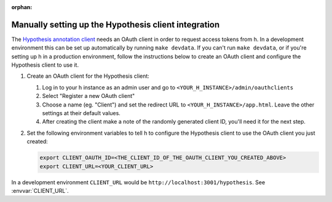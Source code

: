 :orphan:

Manually setting up the Hypothesis client integration
=====================================================

The `Hypothesis annotation client <https://github.com/hypothesis/client>`_
needs an OAuth client in order to request access tokens from h. In a
development environment this can be set up automatically by running ``make
devdata``. If you can't run ``make devdata``, or if you're setting up h in a
production environment, follow the instructions below to create an OAuth client
and configure the Hypothesis client to use it.

1. Create an OAuth client for the Hypothesis client:

   1. Log in to your h instance as an admin user and go to
      ``<YOUR_H_INSTANCE>/admin/oauthclients``
   2. Select "Register a new OAuth client"
   3. Choose a name (eg. "Client") and set the redirect URL to
      ``<YOUR_H_INSTANCE>/app.html``. Leave the other settings at their default
      values.
   4. After creating the client make a note of the randomly generated client
      ID, you'll need it for the next step.

2. Set the following environment variables to tell h to configure the
   Hypothesis client to use the OAuth client you just created:

   .. code-block:: sh

      export CLIENT_OAUTH_ID=<THE_CLIENT_ID_OF_THE_OAUTH_CLIENT_YOU_CREATED_ABOVE>
      export CLIENT_URL=<YOUR_CLIENT_URL>

In a development environment ``CLIENT_URL`` would be ``http://localhost:3001/hypothesis``.
See :envvar:`CLIENT_URL`.
